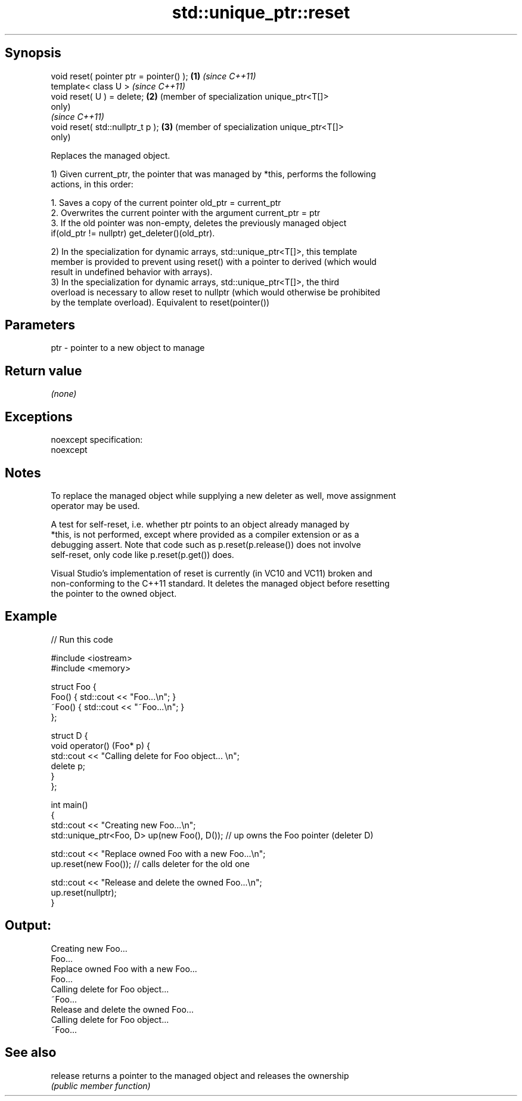 .TH std::unique_ptr::reset 3 "Jun 28 2014" "2.0 | http://cppreference.com" "C++ Standard Libary"
.SH Synopsis
   void reset( pointer ptr = pointer() ); \fB(1)\fP \fI(since C++11)\fP
   template< class U >                        \fI(since C++11)\fP
   void reset( U ) = delete;              \fB(2)\fP (member of specialization unique_ptr<T[]>
                                              only)
                                              \fI(since C++11)\fP
   void reset( std::nullptr_t p );        \fB(3)\fP (member of specialization unique_ptr<T[]>
                                              only)

   Replaces the managed object.

   1) Given current_ptr, the pointer that was managed by *this, performs the following
   actions, in this order:

    1. Saves a copy of the current pointer old_ptr = current_ptr
    2. Overwrites the current pointer with the argument current_ptr = ptr
    3. If the old pointer was non-empty, deletes the previously managed object
       if(old_ptr != nullptr) get_deleter()(old_ptr).

   2) In the specialization for dynamic arrays, std::unique_ptr<T[]>, this template
   member is provided to prevent using reset() with a pointer to derived (which would
   result in undefined behavior with arrays).
   3) In the specialization for dynamic arrays, std::unique_ptr<T[]>, the third
   overload is necessary to allow reset to nullptr (which would otherwise be prohibited
   by the template overload). Equivalent to reset(pointer())

.SH Parameters

   ptr - pointer to a new object to manage

.SH Return value

   \fI(none)\fP

.SH Exceptions

   noexcept specification:  
   noexcept
     

.SH Notes

   To replace the managed object while supplying a new deleter as well, move assignment
   operator may be used.

   A test for self-reset, i.e. whether ptr points to an object already managed by
   *this, is not performed, except where provided as a compiler extension or as a
   debugging assert. Note that code such as p.reset(p.release()) does not involve
   self-reset, only code like p.reset(p.get()) does.

   Visual Studio's implementation of reset is currently (in VC10 and VC11) broken and
   non-conforming to the C++11 standard. It deletes the managed object before resetting
   the pointer to the owned object.

.SH Example

   
// Run this code

 #include <iostream>
 #include <memory>
  
 struct Foo {
     Foo() { std::cout << "Foo...\\n"; }
     ~Foo() { std::cout << "~Foo...\\n"; }
 };
  
 struct D {
     void operator() (Foo* p) {
         std::cout << "Calling delete for Foo object... \\n";
         delete p;
     }
 };
  
 int main()
 {
     std::cout << "Creating new Foo...\\n";
     std::unique_ptr<Foo, D> up(new Foo(), D());  // up owns the Foo pointer (deleter D)
  
     std::cout << "Replace owned Foo with a new Foo...\\n";
     up.reset(new Foo());  // calls deleter for the old one
  
     std::cout << "Release and delete the owned Foo...\\n";
     up.reset(nullptr);
 }

.SH Output:

 Creating new Foo...
 Foo...
 Replace owned Foo with a new Foo...
 Foo...
 Calling delete for Foo object...
 ~Foo...
 Release and delete the owned Foo...
 Calling delete for Foo object...
 ~Foo...

.SH See also

   release returns a pointer to the managed object and releases the ownership
           \fI(public member function)\fP 
